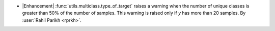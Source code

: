 - |Enhancement| :func:`utils.multiclass.type_of_target` raises a warning when the number
  of unique classes is greater than 50% of the number of samples. This warning is raised
  only if `y` has more than 20 samples.
  By :user:`Rahil Parikh <rprkh>`.
